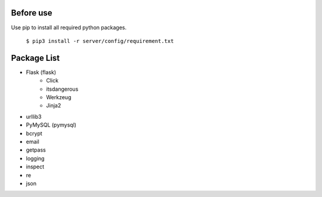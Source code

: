 ..
 File: dependency.rst
 Copyright: Grimm Project, Ren Pin NGO, all rights reserved.
 License: MIT
 -------------------------------------------------------------------------
 Authors:  Ming Li(adagio.ming@gmail.com)

 Description: list all necessary third-party python dependency packages that are required for server-end.

 To-Dos:
   1. make other supplements if needed.

 Issues:
   No issue so far.

 Revision History (Date, Editor, Description):
   1. 2019/08/15, Ming, create first revision.
..

==========
Before use
==========
Use pip to install all required python packages.       

 ``$ pip3 install -r server/config/requirement.txt``

=============
Package List
=============
- Flask (flask)
    - Click
    - itsdangerous
    - Werkzeug
    - Jinja2

- urllib3
- PyMySQL (pymysql)
- bcrypt
- email
- getpass
- logging
- inspect
- re
- json
